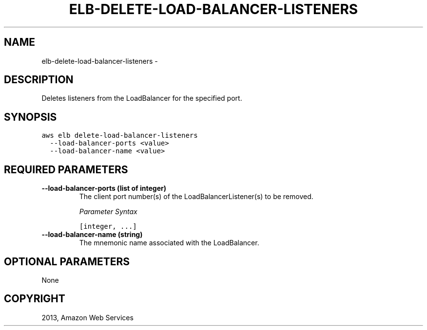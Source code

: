 .TH "ELB-DELETE-LOAD-BALANCER-LISTENERS" "1" "March 09, 2013" "0.8" "aws-cli"
.SH NAME
elb-delete-load-balancer-listeners \- 
.
.nr rst2man-indent-level 0
.
.de1 rstReportMargin
\\$1 \\n[an-margin]
level \\n[rst2man-indent-level]
level margin: \\n[rst2man-indent\\n[rst2man-indent-level]]
-
\\n[rst2man-indent0]
\\n[rst2man-indent1]
\\n[rst2man-indent2]
..
.de1 INDENT
.\" .rstReportMargin pre:
. RS \\$1
. nr rst2man-indent\\n[rst2man-indent-level] \\n[an-margin]
. nr rst2man-indent-level +1
.\" .rstReportMargin post:
..
.de UNINDENT
. RE
.\" indent \\n[an-margin]
.\" old: \\n[rst2man-indent\\n[rst2man-indent-level]]
.nr rst2man-indent-level -1
.\" new: \\n[rst2man-indent\\n[rst2man-indent-level]]
.in \\n[rst2man-indent\\n[rst2man-indent-level]]u
..
.\" Man page generated from reStructuredText.
.
.SH DESCRIPTION
.sp
Deletes listeners from the LoadBalancer for the specified port.
.SH SYNOPSIS
.sp
.nf
.ft C
aws elb delete\-load\-balancer\-listeners
  \-\-load\-balancer\-ports <value>
  \-\-load\-balancer\-name <value>
.ft P
.fi
.SH REQUIRED PARAMETERS
.INDENT 0.0
.TP
.B \fB\-\-load\-balancer\-ports\fP  (list of integer)
The client port number(s) of the LoadBalancerListener(s) to be removed.
.sp
\fIParameter Syntax\fP
.sp
.nf
.ft C
[integer, ...]
.ft P
.fi
.TP
.B \fB\-\-load\-balancer\-name\fP  (string)
The mnemonic name associated with the LoadBalancer.
.UNINDENT
.SH OPTIONAL PARAMETERS
.sp
None
.SH COPYRIGHT
2013, Amazon Web Services
.\" Generated by docutils manpage writer.
.
